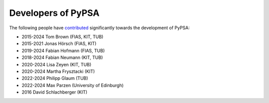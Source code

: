 ####################
Developers of PyPSA
####################


The following people have `contributed
<https://github.com/PyPSA/PyPSA/graphs/contributors>`_ significantly
towards the development of PyPSA:

* 2015-2024 Tom Brown (FIAS, KIT, TUB)
* 2015-2021 Jonas Hörsch (FIAS, KIT)
* 2019-2024 Fabian Hofmann (FIAS, TUB)
* 2018-2024 Fabian Neumann (KIT, TUB)
* 2020-2024 Lisa Zeyen (KIT, TUB)
* 2020-2024 Martha Frysztacki (KIT)
* 2022-2024 Philipp Glaum (TUB)
* 2022-2024 Max Parzen (University of Edinburgh)
* 2016 David Schlachberger (KIT)
